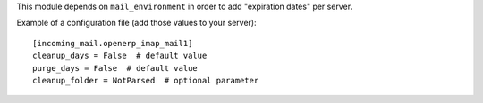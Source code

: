 This module depends on ``mail_environment`` in order to add "expiration dates"
per server.

Example of a configuration file (add those values to your server)::

  [incoming_mail.openerp_imap_mail1]
  cleanup_days = False  # default value
  purge_days = False  # default value
  cleanup_folder = NotParsed  # optional parameter
